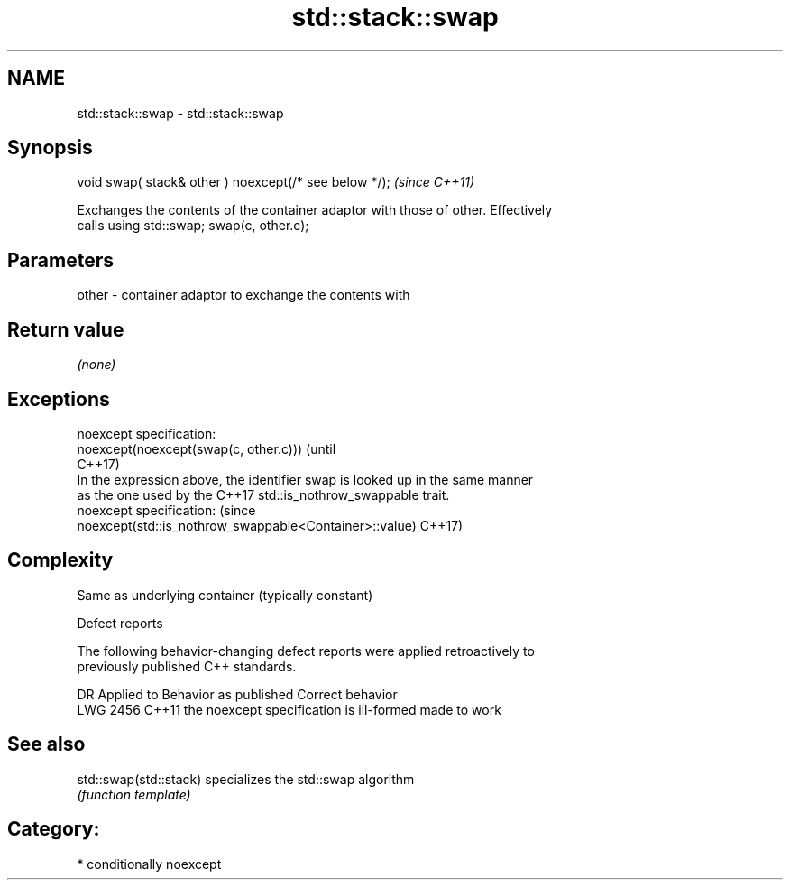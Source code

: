 .TH std::stack::swap 3 "2020.11.17" "http://cppreference.com" "C++ Standard Libary"
.SH NAME
std::stack::swap \- std::stack::swap

.SH Synopsis
   void swap( stack& other ) noexcept(/* see below */);  \fI(since C++11)\fP

   Exchanges the contents of the container adaptor with those of other. Effectively
   calls using std::swap; swap(c, other.c);

.SH Parameters

   other - container adaptor to exchange the contents with

.SH Return value

   \fI(none)\fP

.SH Exceptions

   noexcept specification:  
   noexcept(noexcept(swap(c, other.c)))                                          (until
                                                                                 C++17)
   In the expression above, the identifier swap is looked up in the same manner
   as the one used by the C++17 std::is_nothrow_swappable trait.
   noexcept specification:                                                       (since
   noexcept(std::is_nothrow_swappable<Container>::value)                         C++17)

.SH Complexity

   Same as underlying container (typically constant)

   Defect reports

   The following behavior-changing defect reports were applied retroactively to
   previously published C++ standards.

      DR    Applied to          Behavior as published           Correct behavior
   LWG 2456 C++11      the noexcept specification is ill-formed made to work

.SH See also

   std::swap(std::stack) specializes the std::swap algorithm
                         \fI(function template)\fP 

.SH Category:

     * conditionally noexcept

